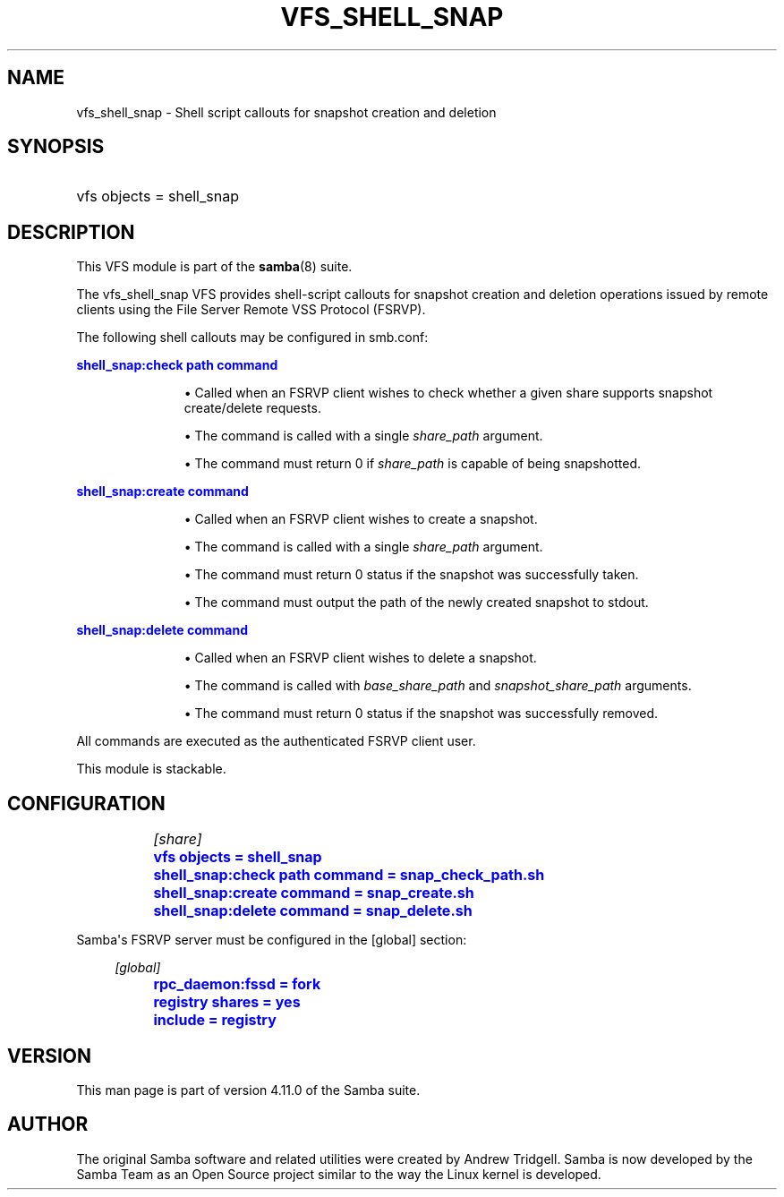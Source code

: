 '\" t
.\"     Title: vfs_shell_snap
.\"    Author: [see the "AUTHOR" section]
.\" Generator: DocBook XSL Stylesheets v1.79.1 <http://docbook.sf.net/>
.\"      Date: 09/17/2019
.\"    Manual: System Administration tools
.\"    Source: Samba 4.11.0
.\"  Language: English
.\"
.TH "VFS_SHELL_SNAP" "8" "09/17/2019" "Samba 4\&.11\&.0" "System Administration tools"
.\" -----------------------------------------------------------------
.\" * Define some portability stuff
.\" -----------------------------------------------------------------
.\" ~~~~~~~~~~~~~~~~~~~~~~~~~~~~~~~~~~~~~~~~~~~~~~~~~~~~~~~~~~~~~~~~~
.\" http://bugs.debian.org/507673
.\" http://lists.gnu.org/archive/html/groff/2009-02/msg00013.html
.\" ~~~~~~~~~~~~~~~~~~~~~~~~~~~~~~~~~~~~~~~~~~~~~~~~~~~~~~~~~~~~~~~~~
.ie \n(.g .ds Aq \(aq
.el       .ds Aq '
.\" -----------------------------------------------------------------
.\" * set default formatting
.\" -----------------------------------------------------------------
.\" disable hyphenation
.nh
.\" disable justification (adjust text to left margin only)
.ad l
.\" -----------------------------------------------------------------
.\" * MAIN CONTENT STARTS HERE *
.\" -----------------------------------------------------------------
.SH "NAME"
vfs_shell_snap \- Shell script callouts for snapshot creation and deletion
.SH "SYNOPSIS"
.HP \w'\ 'u
vfs objects = shell_snap
.SH "DESCRIPTION"
.PP
This VFS module is part of the
\fBsamba\fR(8)
suite\&.
.PP
The
vfs_shell_snap
VFS provides shell\-script callouts for snapshot creation and deletion operations issued by remote clients using the File Server Remote VSS Protocol (FSRVP)\&.
.PP
The following shell callouts may be configured in smb\&.conf:
.PP
\m[blue]\fBshell_snap:check path command\fR\m[]
.RS
.sp
.RS 4
.ie n \{\
\h'-04'\(bu\h'+03'\c
.\}
.el \{\
.sp -1
.IP \(bu 2.3
.\}
Called when an FSRVP client wishes to check whether a given share supports snapshot create/delete requests\&.
.RE
.sp
.RS 4
.ie n \{\
\h'-04'\(bu\h'+03'\c
.\}
.el \{\
.sp -1
.IP \(bu 2.3
.\}
The command is called with a single
\fIshare_path\fR
argument\&.
.RE
.sp
.RS 4
.ie n \{\
\h'-04'\(bu\h'+03'\c
.\}
.el \{\
.sp -1
.IP \(bu 2.3
.\}
The command must return 0 if
\fIshare_path\fR
is capable of being snapshotted\&.
.RE
.sp
.RE
.PP
\m[blue]\fBshell_snap:create command\fR\m[]
.RS
.sp
.RS 4
.ie n \{\
\h'-04'\(bu\h'+03'\c
.\}
.el \{\
.sp -1
.IP \(bu 2.3
.\}
Called when an FSRVP client wishes to create a snapshot\&.
.RE
.sp
.RS 4
.ie n \{\
\h'-04'\(bu\h'+03'\c
.\}
.el \{\
.sp -1
.IP \(bu 2.3
.\}
The command is called with a single
\fIshare_path\fR
argument\&.
.RE
.sp
.RS 4
.ie n \{\
\h'-04'\(bu\h'+03'\c
.\}
.el \{\
.sp -1
.IP \(bu 2.3
.\}
The command must return 0 status if the snapshot was successfully taken\&.
.RE
.sp
.RS 4
.ie n \{\
\h'-04'\(bu\h'+03'\c
.\}
.el \{\
.sp -1
.IP \(bu 2.3
.\}
The command must output the path of the newly created snapshot to stdout\&.
.RE
.sp
.RE
.PP
\m[blue]\fBshell_snap:delete command\fR\m[]
.RS
.sp
.RS 4
.ie n \{\
\h'-04'\(bu\h'+03'\c
.\}
.el \{\
.sp -1
.IP \(bu 2.3
.\}
Called when an FSRVP client wishes to delete a snapshot\&.
.RE
.sp
.RS 4
.ie n \{\
\h'-04'\(bu\h'+03'\c
.\}
.el \{\
.sp -1
.IP \(bu 2.3
.\}
The command is called with
\fIbase_share_path\fR
and
\fIsnapshot_share_path\fR
arguments\&.
.RE
.sp
.RS 4
.ie n \{\
\h'-04'\(bu\h'+03'\c
.\}
.el \{\
.sp -1
.IP \(bu 2.3
.\}
The command must return 0 status if the snapshot was successfully removed\&.
.RE
.sp
.RE
All commands are executed as the authenticated FSRVP client user\&.
.PP
This module is stackable\&.
.SH "CONFIGURATION"
.sp
.if n \{\
.RS 4
.\}
.nf
		\fI[share]\fR
		\m[blue]\fBvfs objects = shell_snap\fR\m[]
		\m[blue]\fBshell_snap:check path command = snap_check_path\&.sh\fR\m[]
		\m[blue]\fBshell_snap:create command = snap_create\&.sh\fR\m[]
		\m[blue]\fBshell_snap:delete command = snap_delete\&.sh\fR\m[]
	
.fi
.if n \{\
.RE
.\}
.PP
Samba\*(Aqs FSRVP server must be configured in the [global] section:
.sp
.if n \{\
.RS 4
.\}
.nf
		\fI[global]\fR
		\m[blue]\fBrpc_daemon:fssd = fork\fR\m[]
		\m[blue]\fBregistry shares = yes\fR\m[]
		\m[blue]\fBinclude = registry\fR\m[]
	
.fi
.if n \{\
.RE
.\}
.SH "VERSION"
.PP
This man page is part of version 4\&.11\&.0 of the Samba suite\&.
.SH "AUTHOR"
.PP
The original Samba software and related utilities were created by Andrew Tridgell\&. Samba is now developed by the Samba Team as an Open Source project similar to the way the Linux kernel is developed\&.
